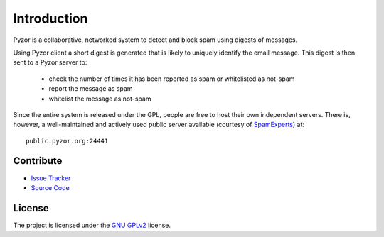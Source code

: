 Introduction
==============

Pyzor is a collaborative, networked system to detect and block spam using 
digests of messages. 

Using Pyzor client a short digest is generated that is likely to uniquely 
identify the email message. This digest is then sent to a Pyzor server to:

 * check the number of times it has been reported as spam or whitelisted as 
   not-spam
 * report the message as spam
 * whitelist the message as not-spam

Since the entire system is released under the GPL, people are free to host 
their own independent servers. There is, however, a well-maintained and 
actively used public server available (courtesy of 
`SpamExperts <http://spamexperts.com>`_) at::

    public.pyzor.org:24441

Contribute
----------

- `Issue Tracker <http://github.com/SpamExperts/pyzor/issues>`_
- `Source Code <http://github.com/SpamExperts/pyzor>`_

License
-------

The project is licensed under the 
`GNU GPLv2 <http://www.gnu.org/licenses/gpl-2.0.html>`_ license.
